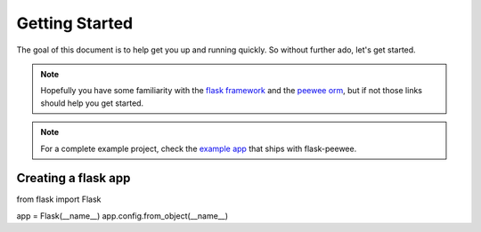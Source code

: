 .. _getting-started:

Getting Started
===============

The goal of this document is to help get you up and running quickly.  So without
further ado, let's get started.

.. note::
    Hopefully you have some familiarity with the `flask framework <http://flask.pocoo.org/>`_ and
    the `peewee orm <http://charlesleifer.com/docs/peewee/>`_, but if not those links
    should help you get started.

.. note::
    For a complete example project, check the `example app <https://github.com/coleifer/flask-peewee/tree/master/example>`_
    that ships with flask-peewee.


Creating a flask app
--------------------

from flask import Flask
    
app = Flask(__name__)
app.config.from_object(__name__)
